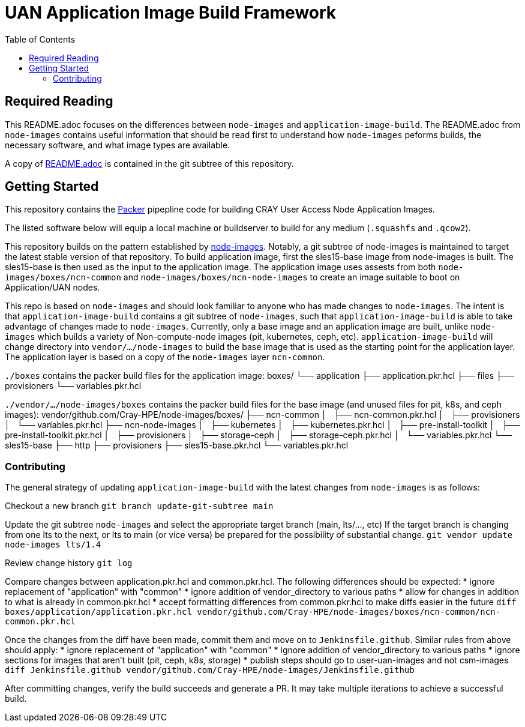 = UAN Application Image Build Framework
:toc:
:toclevels: 3

== Required Reading

This README.adoc focuses on the differences between `node-images` and `application-image-build`. The README.adoc from `node-images`
contains useful information that should be read first to understand how `node-images` peforms builds, the necessary software, and 
what image types are available.

A copy of xref:vendor/github.com/Cray-HPE/node-images/README.adoc[README.adoc] is contained in the git subtree of this repository.

== Getting Started

This repository contains the https://www.packer.io/[Packer] pipepline code for building CRAY User Access Node Application Images.

The listed software below will equip a local machine or buildserver to build for any medium (`.squashfs` and `.qcow2`).

This repository builds on the pattern established by https://github.com/Cray-HPE/node-images/[node-images]. Notably, a git subtree
of node-images is maintained to target the latest stable version of that repository. To build application image, first the sles15-base
image from node-images is built. The sles15-base is then used as the input to the application image. The application image uses
assests from both `node-images/boxes/ncn-common` and `node-images/boxes/ncn-node-images` to create an image suitable to boot on
Application/UAN nodes.

This repo is based on `node-images` and should look familiar to anyone who has made changes to `node-images`. The intent is that
`application-image-build` contains a git subtree of `node-images`, such that `application-image-build` is able to take advantage
of changes made to `node-images`. Currently, only a base image and an application image are built, unlike `node-images` which
builds a variety of Non-compute-node images (pit, kubernetes, ceph, etc). `application-image-build` will change directory into
`vendor/.../node-images` to build the base image that is used as the starting point for the application layer. The application
layer is based on a copy of the `node-images` layer `ncn-common`.

`./boxes` contains the packer build files for the application image:
boxes/
└── application
    ├── application.pkr.hcl
    ├── files
    ├── provisioners
    └── variables.pkr.hcl

`./vendor/.../node-images/boxes` contains the packer build files for the base image (and unused files for pit, k8s, and ceph images):
vendor/github.com/Cray-HPE/node-images/boxes/
├── ncn-common
│   ├── ncn-common.pkr.hcl
│   ├── provisioners
│   └── variables.pkr.hcl
├── ncn-node-images
│   ├── kubernetes
│   ├── kubernetes.pkr.hcl
│   ├── pre-install-toolkit
│   ├── pre-install-toolkit.pkr.hcl
│   ├── provisioners
│   ├── storage-ceph
│   ├── storage-ceph.pkr.hcl
│   └── variables.pkr.hcl
└── sles15-base
    ├── http
    ├── provisioners
    ├── sles15-base.pkr.hcl
    └── variables.pkr.hcl

=== Contributing

The general strategy of updating `application-image-build` with the latest changes from `node-images` is as follows:

Checkout a new branch
`git branch update-git-subtree main`

Update the git subtree `node-images` and select the appropriate target branch (main, lts/..., etc)
If the target branch is changing from one lts to the next, or lts to main (or vice versa) be prepared for the possibility of substantial change.
`git vendor update node-images lts/1.4`

Review change history
`git log`

Compare changes between application.pkr.hcl and common.pkr.hcl. The following differences should be expected:
* ignore replacement of "application" with "common"
* ignore addition of vendor_directory to various paths
* allow for changes in addition to what is already in common.pkr.hcl
* accept formatting differences from common.pkr.hcl to make diffs easier in the future
`diff boxes/application/application.pkr.hcl vendor/github.com/Cray-HPE/node-images/boxes/ncn-common/ncn-common.pkr.hcl`

Once the changes from the diff have been made, commit them and move on to `Jenkinsfile.github`. Similar rules from above should apply:
* ignore replacement of "application" with "common"
* ignore addition of vendor_directory to various paths
* ignore sections for images that aren't built (pit, ceph, k8s, storage)
* publish steps should go to user-uan-images and not csm-images
`diff Jenkinsfile.github vendor/github.com/Cray-HPE/node-images/Jenkinsfile.github`

After committing changes, verify the build succeeds and generate a PR. It may take multiple iterations to achieve a successful build.
